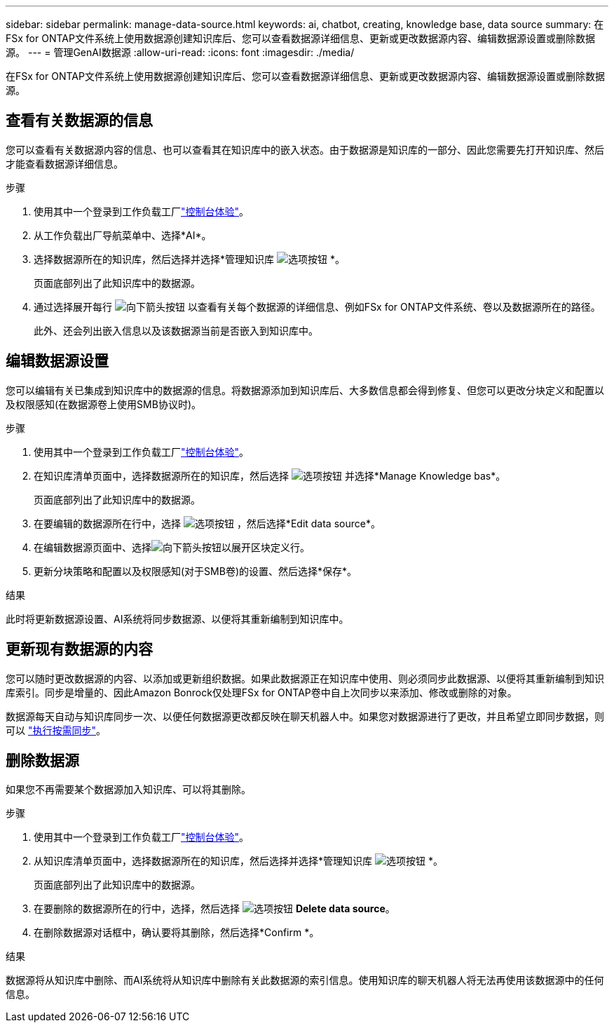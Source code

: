---
sidebar: sidebar 
permalink: manage-data-source.html 
keywords: ai, chatbot, creating, knowledge base, data source 
summary: 在FSx for ONTAP文件系统上使用数据源创建知识库后、您可以查看数据源详细信息、更新或更改数据源内容、编辑数据源设置或删除数据源。 
---
= 管理GenAI数据源
:allow-uri-read: 
:icons: font
:imagesdir: ./media/


[role="lead"]
在FSx for ONTAP文件系统上使用数据源创建知识库后、您可以查看数据源详细信息、更新或更改数据源内容、编辑数据源设置或删除数据源。



== 查看有关数据源的信息

您可以查看有关数据源内容的信息、也可以查看其在知识库中的嵌入状态。由于数据源是知识库的一部分、因此您需要先打开知识库、然后才能查看数据源详细信息。

.步骤
. 使用其中一个登录到工作负载工厂link:https://docs.netapp.com/us-en/workload-setup-admin/console-experiences.html["控制台体验"^]。
. 从工作负载出厂导航菜单中、选择*AI*。
. 选择数据源所在的知识库，然后选择并选择*管理知识库 image:icon-action.png["选项按钮"] *。
+
页面底部列出了此知识库中的数据源。

. 通过选择展开每行 image:button-down-caret.png["向下箭头按钮"] 以查看有关每个数据源的详细信息、例如FSx for ONTAP文件系统、卷以及数据源所在的路径。
+
此外、还会列出嵌入信息以及该数据源当前是否嵌入到知识库中。





== 编辑数据源设置

您可以编辑有关已集成到知识库中的数据源的信息。将数据源添加到知识库后、大多数信息都会得到修复、但您可以更改分块定义和配置以及权限感知(在数据源卷上使用SMB协议时)。

.步骤
. 使用其中一个登录到工作负载工厂link:https://docs.netapp.com/us-en/workload-setup-admin/console-experiences.html["控制台体验"^]。
. 在知识库清单页面中，选择数据源所在的知识库，然后选择 image:icon-action.png["选项按钮"] 并选择*Manage Knowledge bas*。
+
页面底部列出了此知识库中的数据源。

. 在要编辑的数据源所在行中，选择 image:icon-action.png["选项按钮"] ，然后选择*Edit data source*。
. 在编辑数据源页面中、选择image:button-down-caret.png["向下箭头按钮"]以展开区块定义行。
. 更新分块策略和配置以及权限感知(对于SMB卷)的设置、然后选择*保存*。


.结果
此时将更新数据源设置、AI系统将同步数据源、以便将其重新编制到知识库中。



== 更新现有数据源的内容

您可以随时更改数据源的内容、以添加或更新组织数据。如果此数据源正在知识库中使用、则必须同步此数据源、以便将其重新编制到知识库索引。同步是增量的、因此Amazon Bonrock仅处理FSx for ONTAP卷中自上次同步以来添加、修改或删除的对象。

数据源每天自动与知识库同步一次、以便任何数据源更改都反映在聊天机器人中。如果您对数据源进行了更改，并且希望立即同步数据，则可以 link:manage-knowledgebase.html#synchronize-your-data-sources-with-a-knowledge-base["执行按需同步"]。



== 删除数据源

如果您不再需要某个数据源加入知识库、可以将其删除。

.步骤
. 使用其中一个登录到工作负载工厂link:https://docs.netapp.com/us-en/workload-setup-admin/console-experiences.html["控制台体验"^]。
. 从知识库清单页面中，选择数据源所在的知识库，然后选择并选择*管理知识库 image:icon-action.png["选项按钮"] *。
+
页面底部列出了此知识库中的数据源。

. 在要删除的数据源所在的行中，选择，然后选择 image:icon-action.png["选项按钮"] *Delete data source*。
. 在删除数据源对话框中，确认要将其删除，然后选择*Confirm *。


.结果
数据源将从知识库中删除、而AI系统将从知识库中删除有关此数据源的索引信息。使用知识库的聊天机器人将无法再使用该数据源中的任何信息。
